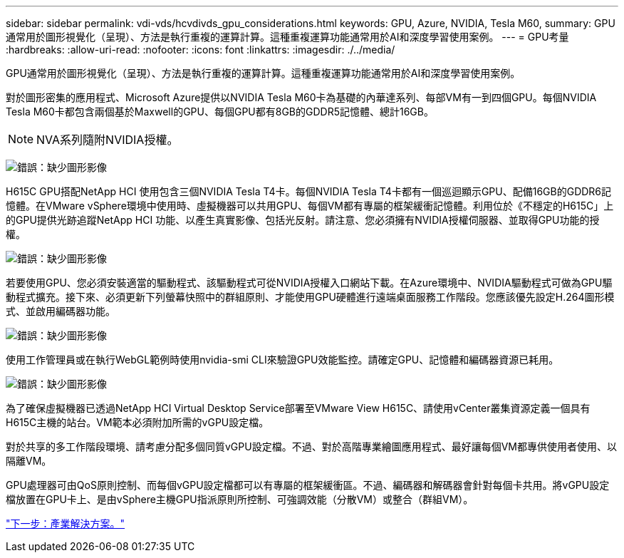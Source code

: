 ---
sidebar: sidebar 
permalink: vdi-vds/hcvdivds_gpu_considerations.html 
keywords: GPU, Azure, NVIDIA, Tesla M60, 
summary: GPU通常用於圖形視覺化（呈現）、方法是執行重複的運算計算。這種重複運算功能通常用於AI和深度學習使用案例。 
---
= GPU考量
:hardbreaks:
:allow-uri-read: 
:nofooter: 
:icons: font
:linkattrs: 
:imagesdir: ./../media/


GPU通常用於圖形視覺化（呈現）、方法是執行重複的運算計算。這種重複運算功能通常用於AI和深度學習使用案例。

對於圖形密集的應用程式、Microsoft Azure提供以NVIDIA Tesla M60卡為基礎的內華達系列、每部VM有一到四個GPU。每個NVIDIA Tesla M60卡都包含兩個基於Maxwell的GPU、每個GPU都有8GB的GDDR5記憶體、總計16GB。


NOTE: NVA系列隨附NVIDIA授權。

image:hcvdivds_image37.png["錯誤：缺少圖形影像"]

H615C GPU搭配NetApp HCI 使用包含三個NVIDIA Tesla T4卡。每個NVIDIA Tesla T4卡都有一個巡迴顯示GPU、配備16GB的GDDR6記憶體。在VMware vSphere環境中使用時、虛擬機器可以共用GPU、每個VM都有專屬的框架緩衝記憶體。利用位於《不穩定的H615C」上的GPU提供光跡追蹤NetApp HCI 功能、以產生真實影像、包括光反射。請注意、您必須擁有NVIDIA授權伺服器、並取得GPU功能的授權。

image:hcvdivds_image38.png["錯誤：缺少圖形影像"]

若要使用GPU、您必須安裝適當的驅動程式、該驅動程式可從NVIDIA授權入口網站下載。在Azure環境中、NVIDIA驅動程式可做為GPU驅動程式擴充。接下來、必須更新下列螢幕快照中的群組原則、才能使用GPU硬體進行遠端桌面服務工作階段。您應該優先設定H.264圖形模式、並啟用編碼器功能。

image:hcvdivds_image39.png["錯誤：缺少圖形影像"]

使用工作管理員或在執行WebGL範例時使用nvidia-smi CLI來驗證GPU效能監控。請確定GPU、記憶體和編碼器資源已耗用。

image:hcvdivds_image40.png["錯誤：缺少圖形影像"]

為了確保虛擬機器已透過NetApp HCI Virtual Desktop Service部署至VMware View H615C、請使用vCenter叢集資源定義一個具有H615C主機的站台。VM範本必須附加所需的vGPU設定檔。

對於共享的多工作階段環境、請考慮分配多個同質vGPU設定檔。不過、對於高階專業繪圖應用程式、最好讓每個VM都專供使用者使用、以隔離VM。

GPU處理器可由QoS原則控制、而每個vGPU設定檔都可以有專屬的框架緩衝區。不過、編碼器和解碼器會針對每個卡共用。將vGPU設定檔放置在GPU卡上、是由vSphere主機GPU指派原則所控制、可強調效能（分散VM）或整合（群組VM）。

link:hcvdivds_solutions_for_industry.html["下一步：產業解決方案。"]
